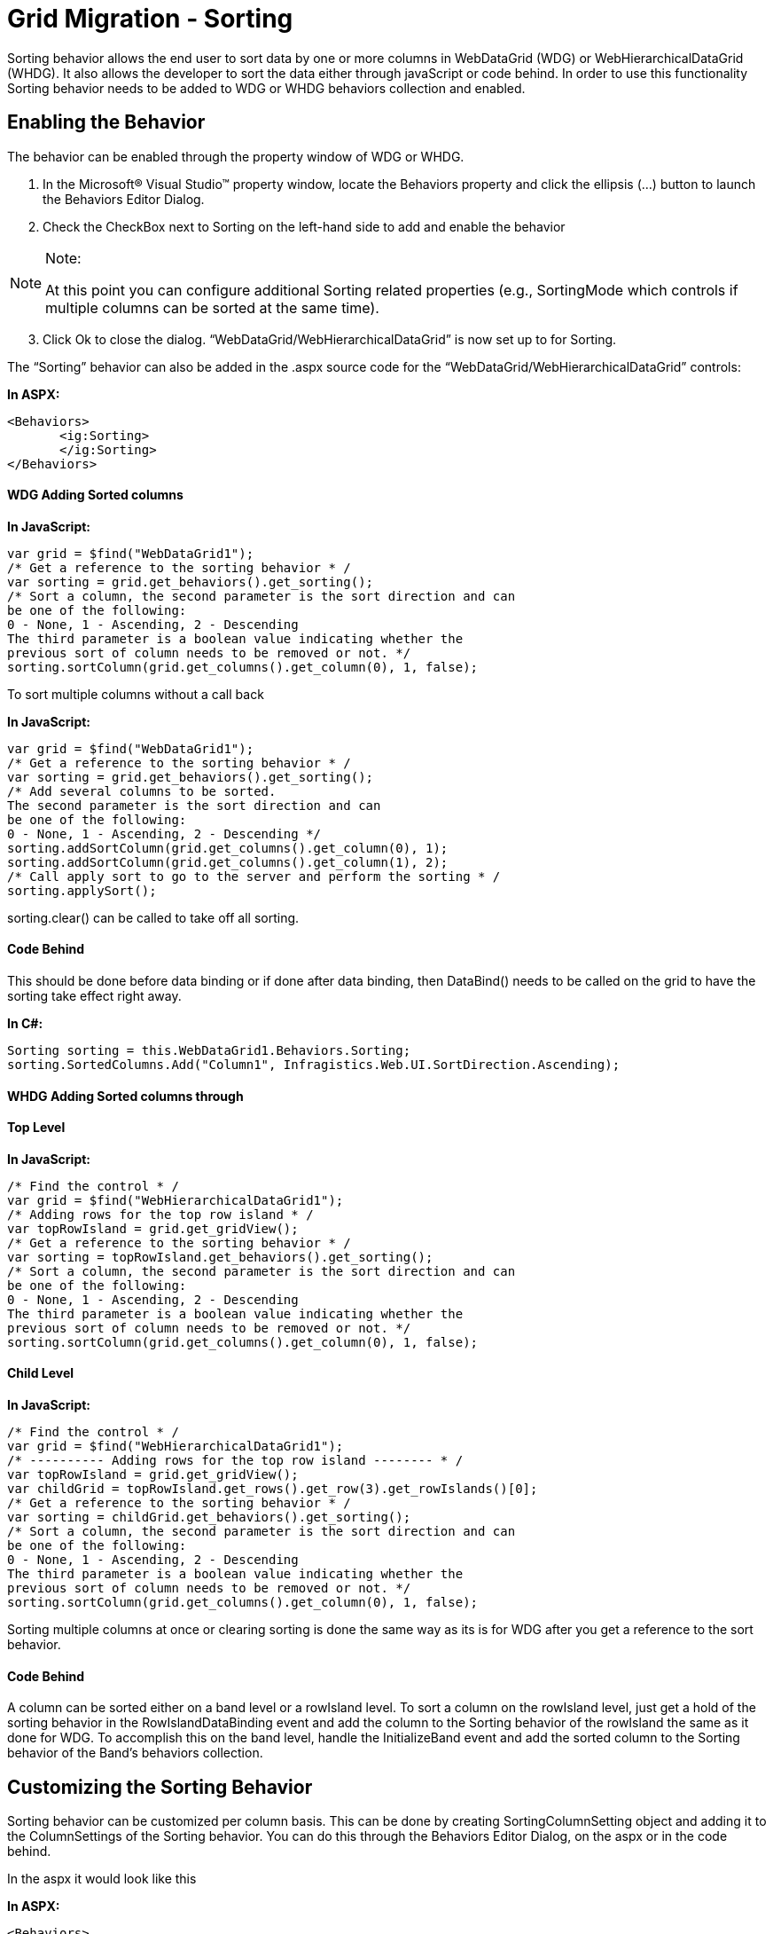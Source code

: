 ﻿////

|metadata|
{
    "name": "gridmigrationsorting",
    "controlName": [],
    "tags": [],
    "guid": "1a29cc1f-db10-4778-9e01-153607e635fe",  
    "buildFlags": [],
    "createdOn": "2016-03-01T12:50:41.7182164Z"
}
|metadata|
////

= Grid Migration - Sorting

Sorting behavior allows the end user to sort data by one or more columns in WebDataGrid (WDG) or WebHierarchicalDataGrid (WHDG). It also allows the developer to sort the data either through javaScript or code behind. In order to use this functionality Sorting behavior needs to be added to WDG or WHDG behaviors collection and enabled.

[[_Toc292460955]]
== Enabling the Behavior

The behavior can be enabled through the property window of WDG or WHDG.

[start=1]
. In the Microsoft® Visual Studio™ property window, locate the Behaviors property and click the ellipsis (...) button to launch the Behaviors Editor Dialog.
[start=2]
. Check the CheckBox next to Sorting on the left-hand side to add and enable the behavior

.Note:
[NOTE]
====
At this point you can configure additional Sorting related properties (e.g., SortingMode which controls if multiple columns can be sorted at the same time).
====

[start=3]
. Click Ok to close the dialog. “WebDataGrid/WebHierarchicalDataGrid” is now set up to for Sorting.

The “Sorting” behavior can also be added in the .aspx source code for the “WebDataGrid/WebHierarchicalDataGrid” controls:

*In ASPX:*

[source,html]
----
<Behaviors>               
       <ig:Sorting>
       </ig:Sorting>
</Behaviors>
----

[[_Toc292460956]]
==== WDG Adding Sorted columns

*In JavaScript:*

[source,js]
----
var grid = $find("WebDataGrid1");
/* Get a reference to the sorting behavior * /
var sorting = grid.get_behaviors().get_sorting();
/* Sort a column, the second parameter is the sort direction and can
be one of the following:
0 - None, 1 - Ascending, 2 - Descending
The third parameter is a boolean value indicating whether the 
previous sort of column needs to be removed or not. */
sorting.sortColumn(grid.get_columns().get_column(0), 1, false);
----

To sort multiple columns without a call back

*In JavaScript:*

[source,js]
----
var grid = $find("WebDataGrid1");
/* Get a reference to the sorting behavior * /
var sorting = grid.get_behaviors().get_sorting();
/* Add several columns to be sorted.
The second parameter is the sort direction and can
be one of the following:
0 - None, 1 - Ascending, 2 - Descending */ 
sorting.addSortColumn(grid.get_columns().get_column(0), 1);
sorting.addSortColumn(grid.get_columns().get_column(1), 2);
/* Call apply sort to go to the server and perform the sorting * /
sorting.applySort();
----

sorting.clear() can be called to take off all sorting.

[[_Toc292460958]]
==== Code Behind

This should be done before data binding or if done after data binding, then DataBind() needs to be called on the grid to have the sorting take effect right away.

*In C#:*

[source,csharp]
----
Sorting sorting = this.WebDataGrid1.Behaviors.Sorting;
sorting.SortedColumns.Add("Column1", Infragistics.Web.UI.SortDirection.Ascending);
----

[[_Toc292460959]]
==== WHDG Adding Sorted columns through

==== Top Level

*In JavaScript:*

[source,js]
----
/* Find the control * /
var grid = $find("WebHierarchicalDataGrid1");
/* Adding rows for the top row island * /
var topRowIsland = grid.get_gridView();       
/* Get a reference to the sorting behavior * /
var sorting = topRowIsland.get_behaviors().get_sorting();
/* Sort a column, the second parameter is the sort direction and can
be one of the following:
0 - None, 1 - Ascending, 2 - Descending
The third parameter is a boolean value indicating whether the 
previous sort of column needs to be removed or not. */ 
sorting.sortColumn(grid.get_columns().get_column(0), 1, false);
----

==== Child Level

*In JavaScript:*

[source,js]
----
/* Find the control * /
var grid = $find("WebHierarchicalDataGrid1");
/* ---------- Adding rows for the top row island -------- * /
var topRowIsland = grid.get_gridView();             
var childGrid = topRowIsland.get_rows().get_row(3).get_rowIslands()[0];
/* Get a reference to the sorting behavior * /
var sorting = childGrid.get_behaviors().get_sorting();
/* Sort a column, the second parameter is the sort direction and can
be one of the following:
0 - None, 1 - Ascending, 2 - Descending
The third parameter is a boolean value indicating whether the 
previous sort of column needs to be removed or not. */
sorting.sortColumn(grid.get_columns().get_column(0), 1, false);
----

Sorting multiple columns at once or clearing sorting is done the same way as its is for WDG after you get a reference to the sort behavior.

[[_Toc292460961]]
==== Code Behind

A column can be sorted either on a band level or a rowIsland level. To sort a column on the rowIsland level, just get a hold of the sorting behavior in the RowIslandDataBinding event and add the column to the Sorting behavior of the rowIsland the same as it done for WDG. To accomplish this on the band level, handle the InitializeBand event and add the sorted column to the Sorting behavior of the Band’s behaviors collection.

[[_Toc292460962]]
== Customizing the Sorting Behavior

Sorting behavior can be customized per column basis. This can be done by creating SortingColumnSetting object and adding it to the ColumnSettings of the Sorting behavior. You can do this through the Behaviors Editor Dialog, on the aspx or in the code behind.

In the aspx it would look like this

*In ASPX:*

[source,html]
----
<Behaviors>               
          <ig:Sorting>
        <ColumnSettings>
            <ig:SortingColumnSetting ColumnKey="Time_Start" Sortable=" />
        </ColumnSettings>
    </ig:Sorting>
</Behaviors>
----

[[_Toc292460964]]
==== WDG Code Behind

For WDG this should be done in the Page Load event.

*In C#:*

[source,csharp]
----
/* Save of the Sorting behavior for ease of use * /            
Sorting sorting = this.WebDataGrid1.Behaviors.Sorting;
/* Do not allow sorting on the Column1 * /
SortingColumnSetting setting = new SortingColumnSetting();
setting.ColumnKey = "Column1";
setting.Sortable = false;
sorting.ColumnSettings.Add(setting);
----

[[_Toc292460965]]
==== WHDG Code Behind

For WHDG this should be done in the InitializeBand event for WHDG.

*In C#:*

[source,csharp]
----
protected void Page_Load(object sender, EventArgs e)
{
      this.WebHierarchicalDataGrid1.InitializeBand += new InitializeBandEventHandler(WebHierarchicalDataGrid1_InitializeBand);
}
void WebHierarchicalDataGrid1_InitializeBand(object sender, BandEventArgs e)
{
      if (e.Band.DataMember == "Root")
      {
             /* Save of the Sorting behavior for ease of use * /            
             Sorting sorting = e.Band.Behaviors.Sorting;
             /* Do not allow sorting on the Column1 * /
             SortingColumnSetting setting = new SortingColumnSetting();
             setting.ColumnKey = "Column1";
             setting.Sortable = false;
             sorting.ColumnSettings.Add(setting);
      }
      else if (e.Band.DataMember == "SecondLevel")
      {
             /* Save of the Sorting behavior for ease of use * /            
             Sorting sorting = e.Band.Behaviors.Sorting;
             /* Do not allow sorting on the ChildColumn1 * /
             SortingColumnSetting setting = new SortingColumnSetting();
             setting.ColumnKey = "ChildColumn1";
             setting.Sortable = false;
             sorting.ColumnSettings.Add(setting);
      }
}
----